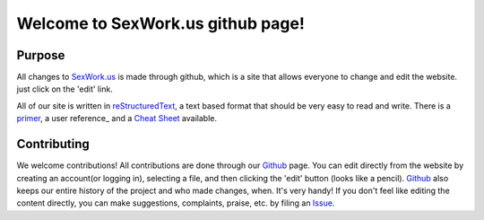 Welcome to SexWork.us github page!
==================================

Purpose
-------
All changes to SexWork.us_ is made through github, which is a site that
allows everyone to change and edit the website. just click on the 'edit' link.

All of our site is written in reStructuredText_, a text based format
that should be very easy to read and write. There is a primer_, a
user reference_ and a `Cheat Sheet`_ available.


Contributing
------------

We welcome contributions! All contributions are done through our Github_ page.
You can edit directly from the website by creating an account(or logging in),
selecting a file, and then clicking the 'edit' button (looks like a pencil).
Github_ also keeps our entire history of the project and who made changes, when.
It's very handy!  If you don't feel like editing the content directly, you can
make suggestions, complaints, praise, etc. by filing an Issue_.

.. _primer: http://docutils.sourceforge.net/docs/user/rst/quickstart.html
.. _reStructuredText: http://www.sphinx-doc.org/en/1.4.8/rest.html#rst-primer
.. _user reference: http://docutils.sourceforge.net/docs/user/rst/quickref.html
.. _Cheat Sheet: http://docutils.sourceforge.net/docs/user/rst/cheatsheet.txt
.. _SexWork.us: https://www.sexwork.us
.. _Github: https://github.com/sexwork/sexwork.us
.. _Issue: https://github.com/sexwork/sexwork.us/issues